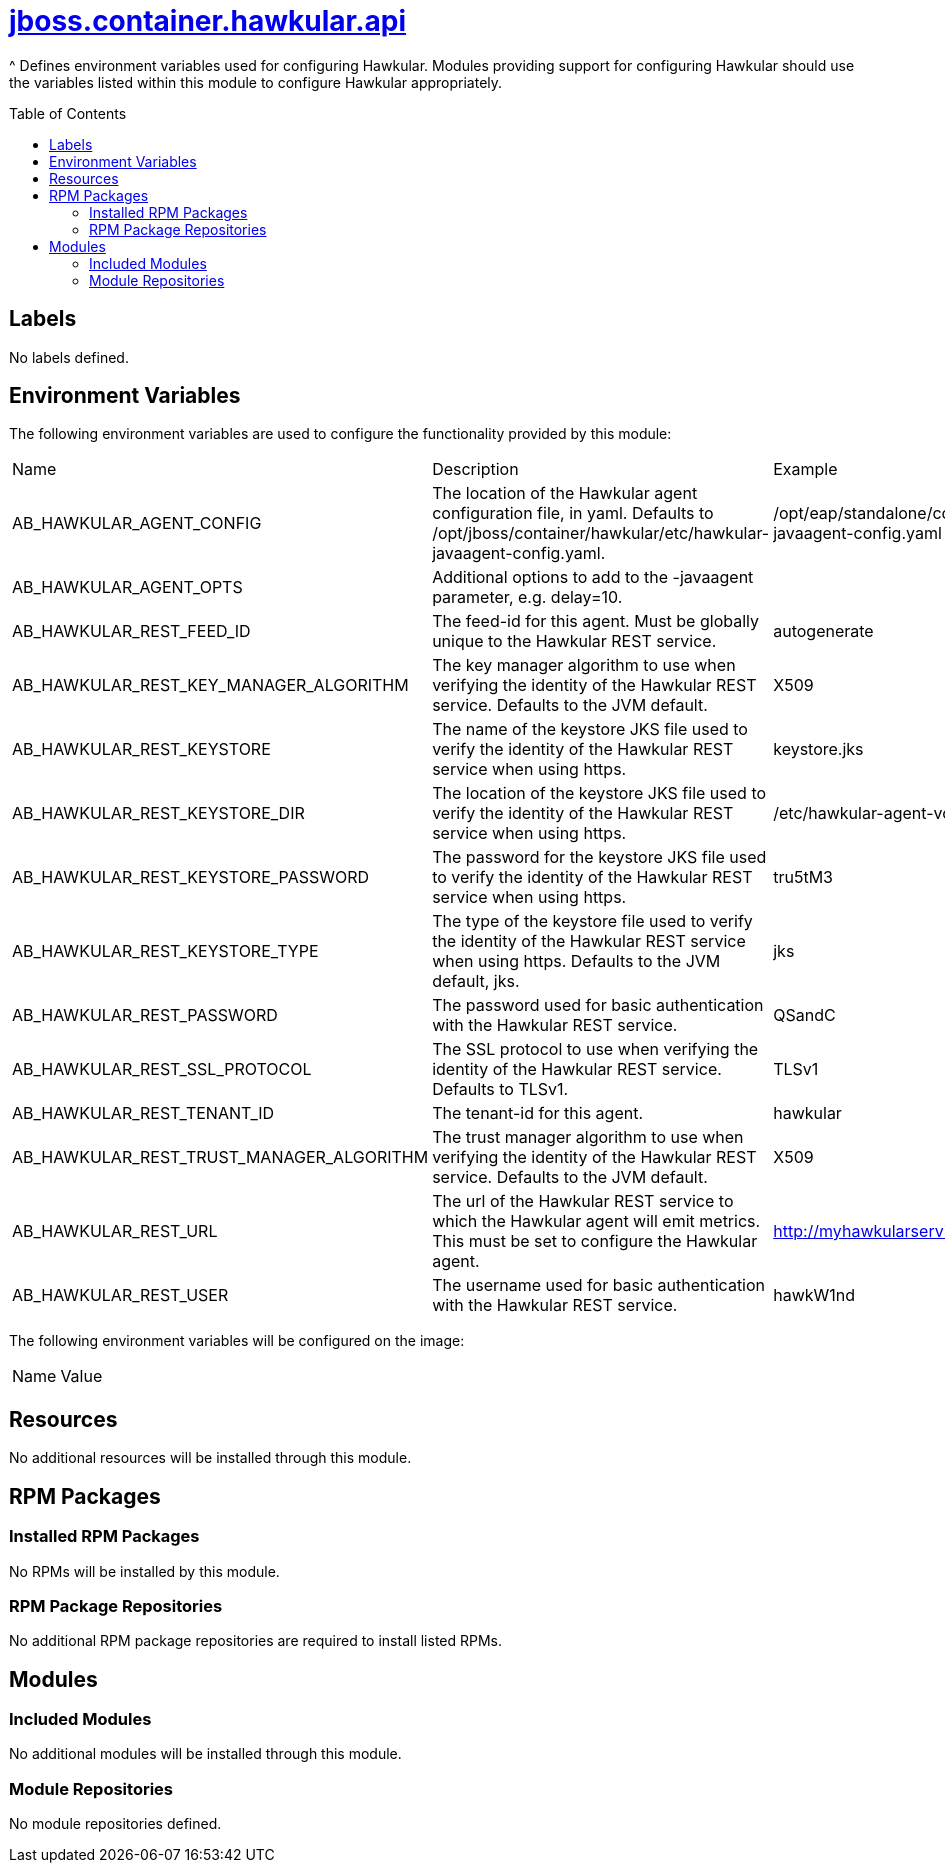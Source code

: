 ////
    AUTOGENERATED FILE - this file was generated via ./gen_template_docs.py.
    Changes to .adoc or HTML files may be overwritten! Please change the
    generator or the input template (./*.jinja)
////



= link:./module.yaml[jboss.container.hawkular.api]
:toc:
:toc-placement!:
:toclevels: 5

^ Defines environment variables used for configuring Hawkular.  Modules providing support for configuring Hawkular should use the variables listed within this module to configure Hawkular appropriately.

toc::[]

== Labels
No labels defined.


== Environment Variables

The following environment variables are used to configure the functionality provided by this module:

|=======================================================================
|Name |Description |Example
|AB_HAWKULAR_AGENT_CONFIG |The location of the Hawkular agent configuration file, in yaml.  Defaults to /opt/jboss/container/hawkular/etc/hawkular-javaagent-config.yaml. |/opt/eap/standalone/configuration/hawkular-javaagent-config.yaml
|AB_HAWKULAR_AGENT_OPTS |Additional options to add to the -javaagent parameter, e.g. delay=10. |
|AB_HAWKULAR_REST_FEED_ID |The feed-id for this agent.  Must be globally unique to the Hawkular REST service. |autogenerate
|AB_HAWKULAR_REST_KEY_MANAGER_ALGORITHM |The key manager algorithm to use when verifying the identity of the Hawkular REST service.  Defaults to the JVM default. |X509
|AB_HAWKULAR_REST_KEYSTORE |The name of the keystore JKS file used to verify the identity of the Hawkular REST service when using https. |keystore.jks
|AB_HAWKULAR_REST_KEYSTORE_DIR |The location of the keystore JKS file used to verify the identity of the Hawkular REST service when using https. |/etc/hawkular-agent-volume
|AB_HAWKULAR_REST_KEYSTORE_PASSWORD |The password for the keystore JKS file used to verify the identity of the Hawkular REST service when using https. |tru5tM3
|AB_HAWKULAR_REST_KEYSTORE_TYPE |The type of the keystore file used to verify the identity of the Hawkular REST service when using https.  Defaults to the JVM default, jks. |jks
|AB_HAWKULAR_REST_PASSWORD |The password used for basic authentication with the Hawkular REST service. |QSandC
|AB_HAWKULAR_REST_SSL_PROTOCOL |The SSL protocol to use when verifying the identity of the Hawkular REST service. Defaults to TLSv1. |TLSv1
|AB_HAWKULAR_REST_TENANT_ID |The tenant-id for this agent. |hawkular
|AB_HAWKULAR_REST_TRUST_MANAGER_ALGORITHM |The trust manager algorithm to use when verifying the identity of the Hawkular REST service.  Defaults to the JVM default. |X509
|AB_HAWKULAR_REST_URL |The url of the Hawkular REST service to which the Hawkular agent will emit metrics.  This must be set to configure the Hawkular agent. |http://myhawkularservice.example.com/hawkular
|AB_HAWKULAR_REST_USER |The username used for basic authentication with the Hawkular REST service. |hawkW1nd
|=======================================================================

The following environment variables will be configured on the image:
|=======================================================================
|Name |Value
|=======================================================================

== Resources
No additional resources will be installed through this module.

== RPM Packages

=== Installed RPM Packages
No RPMs will be installed by this module.

=== RPM Package Repositories
No additional RPM package repositories are required to install listed RPMs.

== Modules

=== Included Modules
No additional modules will be installed through this module.

=== Module Repositories
No module repositories defined.
